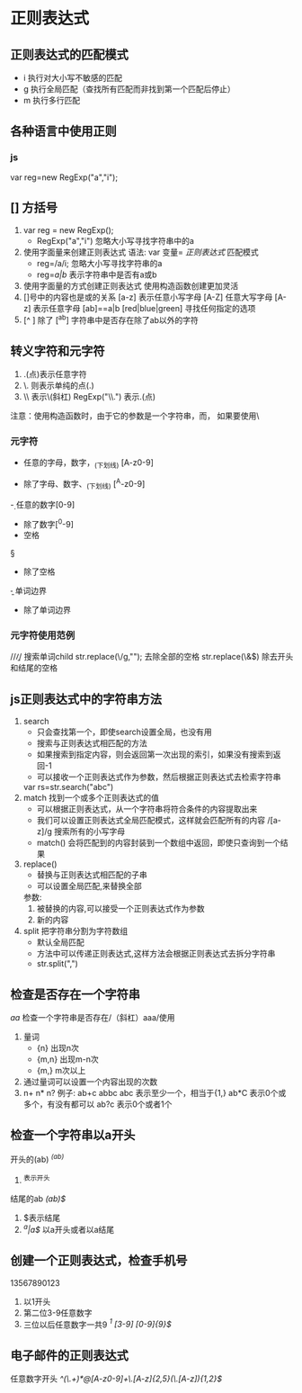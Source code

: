 * 正则表达式
** 正则表达式的匹配模式
   - i 执行对大小写不敏感的匹配
   - g 执行全局匹配（查找所有匹配而非找到第一个匹配后停止）
   - m 执行多行匹配
** 各种语言中使用正则
*** js
    var reg=new RegExp("a","i");
** [] 方括号
   1. var reg = new RegExp();
      - RegExp("a","i") 忽略大小写寻找字符串中的a
   2. 使用字面量来创建正则表达式
      语法: var 变量= //正则表达式// 匹配模式
      - reg=/a/i;  忽略大小写寻找字符串的a
      - reg=/a|b/  表示字符串中是否有a或b
   3. 使用字面量的方式创建正则表达式
      使用构造函数创建更加灵活
   4. []号中的内容也是或的关系
      [a-z] 表示任意小写字母
      [A-Z] 任意大写字母
      [A-z] 表示任意字母
      [ab]==a|b
      [red|blue|green] 寻找任何指定的选项
   5. [^ ] 除了
      [^ab] 字符串中是否存在除了ab以外的字符
** 转义字符和元字符
   1. .(点)表示任意字符
   2. \. 则表示单纯的点(.)
   3. \\ 表示\(斜杠)
      RegExp("\\.") 表示.(点)
   注意：使用构造函数时，由于它的参数是一个字符串，而\是字符串中转义字符，
   如果要使用\则需要使用\\来代替
*** 元字符
    \w
    - 任意的字母，数字，_(下划线) [A-z0-9]
    \W
    - 除了字母、数字、_(下划线) [^A-z0-9]
    \d
    - 任意的数字[0-9]
    \D
    \s
    - 除了数字[^0-9]
    - 空格
    \S
    - 除了空格
    \b
    - 单词边界
    \B
    - 除了单词边界
*** 元字符使用范例
      //\bchild\b//
      搜索单词child
      str.replace(\\s/g,""); 去除全部的空格
      str.replace(\\s*&\s*$) 除去开头和结尾的空格
** js正则表达式中的字符串方法
   1. search
      - 只会查找第一个，即使search设置全局，也没有用
      - 搜索与正则表达式相匹配的方法
      - 如果搜索到指定内容，则会返回第一次出现的索引，如果没有搜索到返回-1
      - 可以接收一个正则表达式作为参数，然后根据正则表达式去检索字符串
      var rs=str.search("abc")
   2. match 找到一个或多个正则表达式的值
      - 可以根据正则表达式，从一个字符串将符合条件的内容提取出来
      - 我们可以设置正则表达式全局匹配模式，这样就会匹配所有的内容
        /[a-z]/g 搜索所有的小写字母
      - match() 会将匹配到的内容封装到一个数组中返回，即使只查询到一个结果
   3. replace()
      - 替换与正则表达式相匹配的子串
      - 可以设置全局匹配,来替换全部
      参数:
        1. 被替换的内容,可以接受一个正则表达式作为参数
        2. 新的内容
   4. split 把字符串分割为字符数组
      - 默认全局匹配
      - 方法中可以传递正则表达式,这样方法会根据正则表达式去拆分字符串
      - str.split(",")
** 检查是否存在一个字符串
/aa/
  检查一个字符串是否存在/（斜杠）aaa/使用
  1. 量词
     - {n} 出现n次
     - {m,n} 出现m-n次
     - {m,} m次以上
  2. 通过量词可以设置一个内容出现的次数
  3. n+ n* n?
     例子: ab+c abbc abc 表示至少一个，相当于{1,}
           ab*C    表示0个或多个，有没有都可以
           ab?c 表示0个或者1个
** 检查一个字符串以a开头
   开头的(ab)   //^(ab)//
   1. ^表示开头
   结尾的ab //(ab)$//
   1. $表示结尾
   2. //^a|a$//  以a开头或者以a结尾
** 创建一个正则表达式，检查手机号
   13567890123
   1. 以1开头
   2. 第二位3-9任意数字
   3. 三位以后任意数字一共9
      //^1 [3-9] [0-9]{9}$//
** 电子邮件的正则表达式
   任意数字开头
   //^\w{3,}(\.\w+)*@[A-z0-9]+\.[A-z]{2,5}(\.[A-z]){1,2}$//
   
